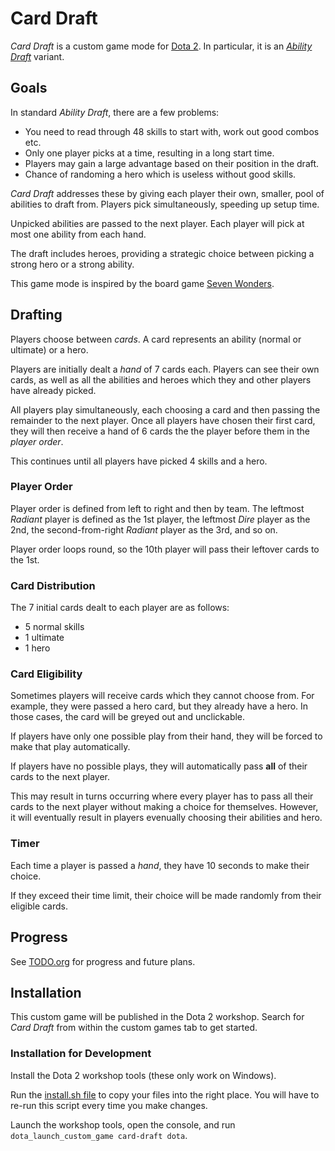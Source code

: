 * Card Draft
/Card Draft/ is a custom game mode for [[http://www.dota2.com][Dota 2]]. In particular, it is an /[[http://dota2.gamepedia.com/Game_modes#Ability_Draft][Ability Draft]]/ variant.

** Goals
In standard /Ability Draft/, there are a few problems:
 + You need to read through 48 skills to start with, work out good combos etc.
 + Only one player picks at a time, resulting in a long start time.
 + Players may gain a large advantage based on their position in the draft.
 + Chance of randoming a hero which is useless without good skills.

/Card Draft/ addresses these by giving each player their own, smaller, pool of abilities to draft from. Players pick simultaneously, speeding up setup time.

Unpicked abilities are passed to the next player. Each player will pick at most one ability from each hand.

The draft includes heroes, providing a strategic choice between picking a strong hero or a strong ability.

This game mode is inspired by the board game [[https://boardgamegeek.com/boardgame/68448/7-wonders][Seven Wonders]].

** Drafting
Players choose between /cards/. A card represents an ability (normal or ultimate) or a hero.

Players are initially dealt a /hand/ of 7 cards each. Players can see their own cards, as well as all the abilities and heroes which they and other players have already picked.

All players play simultaneously, each choosing a card and then passing the remainder to the next player. Once all players have chosen their first card, they will then receive a hand of 6 cards the the player before them in the /player order/.

This continues until all players have picked 4 skills and a hero.

*** Player Order
Player order is defined from left to right and then by team. The leftmost /Radiant/ player is defined as the 1st player, the leftmost /Dire/ player as the 2nd, the second-from-right /Radiant/ player as the 3rd, and so on.

Player order loops round, so the 10th player will pass their leftover cards to the 1st.

*** Card Distribution
The 7 initial cards dealt to each player are as follows:
 + 5 normal skills
 + 1 ultimate
 + 1 hero

*** Card Eligibility
Sometimes players will receive cards which they cannot choose from. For example, they were passed a hero card, but they already have a hero. In those cases, the card will be greyed out and unclickable.

If players have only one possible play from their hand, they will be forced to make that play automatically.

If players have no possible plays, they will automatically pass *all* of their cards to the next player.

This may result in turns occurring where every player has to pass all their cards to the next player without making a choice for themselves. However, it will eventually result in players evenually choosing their abilities and hero.

*** Timer
Each time a player is passed a /hand/, they have 10 seconds to make their choice.

If they exceed their time limit, their choice will be made randomly from their eligible cards.

** Progress
See [[file:TODO.org][TODO.org]] for progress and future plans.

** Installation
This custom game will be published in the Dota 2 workshop. Search for /Card Draft/ from within the custom games tab to get started.

*** Installation for Development
Install the Dota 2 workshop tools (these only work on Windows).

Run the [[file:install.sh][install.sh file]] to copy your files into the right place. You will have to re-run this script every time you make changes.

Launch the workshop tools, open the console, and run =dota_launch_custom_game card-draft dota=.
